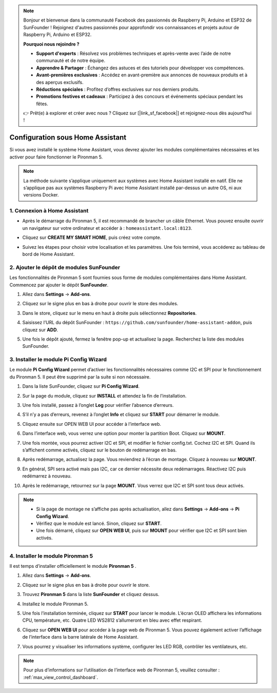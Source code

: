 .. note::

    Bonjour et bienvenue dans la communauté Facebook des passionnés de Raspberry Pi, Arduino et ESP32 de SunFounder ! Rejoignez d'autres passionnés pour approfondir vos connaissances et projets autour de Raspberry Pi, Arduino et ESP32.

    **Pourquoi nous rejoindre ?**

    - **Support d'experts** : Résolvez vos problèmes techniques et après-vente avec l’aide de notre communauté et de notre équipe.
    - **Apprendre & Partager** : Échangez des astuces et des tutoriels pour développer vos compétences.
    - **Avant-premières exclusives** : Accédez en avant-première aux annonces de nouveaux produits et à des aperçus exclusifs.
    - **Réductions spéciales** : Profitez d’offres exclusives sur nos derniers produits.
    - **Promotions festives et cadeaux** : Participez à des concours et événements spéciaux pendant les fêtes.

    👉 Prêt(e) à explorer et créer avec nous ? Cliquez sur [|link_sf_facebook|] et rejoignez-nous dès aujourd’hui !

Configuration sous Home Assistant
============================================

Si vous avez installé le système Home Assistant, vous devrez ajouter les modules complémentaires nécessaires et les activer pour faire fonctionner le Pironman 5.

.. note::

    La méthode suivante s’applique uniquement aux systèmes avec Home Assistant installé en natif. Elle ne s’applique pas aux systèmes Raspberry Pi avec Home Assistant installé par-dessus un autre OS, ni aux versions Docker.

1. Connexion à Home Assistant
-----------------------------

* Après le démarrage du Pironman 5, il est recommandé de brancher un câble Ethernet. Vous pouvez ensuite ouvrir un navigateur sur votre ordinateur et accéder à : ``homeassistant.local:8123``.

  .. image:: img/home_login.png
   :width: 90%


* Cliquez sur **CREATE MY SMART HOME**, puis créez votre compte.

  .. image:: img/home_account.png
   :width: 90%

* Suivez les étapes pour choisir votre localisation et les paramètres. Une fois terminé, vous accéderez au tableau de bord de Home Assistant.

  .. image:: img/home_dashboard.png
   :width: 90%


2. Ajouter le dépôt de modules SunFounder
----------------------------------------------------

Les fonctionnalités de Pironman 5 sont fournies sous forme de modules complémentaires dans Home Assistant. Commencez par ajouter le dépôt **SunFounder**.

#. Allez dans **Settings** -> **Add-ons**.

   .. image:: img/home_setting_addon.png
      :width: 90%

#. Cliquez sur le signe plus en bas à droite pour ouvrir le store des modules.

   .. image:: img/home_addon.png
      :width: 90%

#. Dans le store, cliquez sur le menu en haut à droite puis sélectionnez **Repositories**.

   .. image:: img/home_add_res.png
      :width: 90%

#. Saisissez l’URL du dépôt SunFounder : ``https://github.com/sunfounder/home-assistant-addon``, puis cliquez sur **ADD**.

   .. image:: img/home_res_add.png
      :width: 90%

#. Une fois le dépôt ajouté, fermez la fenêtre pop-up et actualisez la page. Recherchez la liste des modules SunFounder.

   .. image:: img/home_addon_list.png
         :width: 90%

3. Installer le module **Pi Config Wizard**
------------------------------------------------------

Le module **Pi Config Wizard** permet d’activer les fonctionnalités nécessaires comme I2C et SPI pour le fonctionnement du Pironman 5. Il peut être supprimé par la suite si non nécessaire.

#. Dans la liste SunFounder, cliquez sur **Pi Config Wizard**.

   .. image:: img/home_pi_config.png
      :width: 90%

#. Sur la page du module, cliquez sur **INSTALL** et attendez la fin de l’installation.

   .. image:: img/home_config_install.png
      :width: 90%

#. Une fois installé, passez à l’onglet **Log** pour vérifier l’absence d’erreurs.

   .. image:: img/home_log.png
      :width: 90%

#. S’il n’y a pas d’erreurs, revenez à l’onglet **Info** et cliquez sur **START** pour démarrer le module.

   .. image:: img/home_start.png
      :width: 90%

#. Cliquez ensuite sur OPEN WEB UI pour accéder à l’interface web.

   .. image:: img/home_open_web_ui.png
      :width: 90%

#. Dans l’interface web, vous verrez une option pour monter la partition Boot. Cliquez sur **MOUNT**.

   .. image:: img/home_mount_boot.png
      :width: 90%

#. Une fois montée, vous pourrez activer I2C et SPI, et modifier le fichier config.txt. Cochez I2C et SPI. Quand ils s’affichent comme activés, cliquez sur le bouton de redémarrage en bas.

   .. image:: img/home_i2c_spi.png
      :width: 90%

#. Après redémarrage, actualisez la page. Vous reviendrez à l’écran de montage. Cliquez à nouveau sur **MOUNT**.

   .. image:: img/home_mount_boot.png
      :width: 90%

#. En général, SPI sera activé mais pas I2C, car ce dernier nécessite deux redémarrages. Réactivez I2C puis redémarrez à nouveau.

   .. image:: img/home_enable_i2c.png
      :width: 90%

#. Après le redémarrage, retournez sur la page **MOUNT**. Vous verrez que I2C et SPI sont tous deux activés.

   .. image:: img/home_i2c_spi_enable.png
      :width: 90%

.. note::

    * Si la page de montage ne s’affiche pas après actualisation, allez dans **Settings** -> **Add-ons** -> **Pi Config Wizard**.
    * Vérifiez que le module est lancé. Sinon, cliquez sur **START**.
    * Une fois démarré, cliquez sur **OPEN WEB UI**, puis sur **MOUNT** pour vérifier que I2C et SPI sont bien activés.

4. Installer le module **Pironman 5**
---------------------------------------------

Il est temps d’installer officiellement le module **Pironman 5** .

#. Allez dans **Settings** -> **Add-ons**.

   .. image:: img/home_setting_addon.png
      :width: 90%

#. Cliquez sur le signe plus en bas à droite pour ouvrir le store.

   .. image:: img/home_addon.png
      :width: 90%

#. Trouvez **Pironman 5** dans la liste **SunFounder** et cliquez dessus.

   .. image:: img/home_pironman5_addon.png
      :width: 90%

#. Installez le module Pironman 5.

   .. image:: img/home_install_pironman5.png
      :width: 90%

#. Une fois l’installation terminée, cliquez sur **START** pour lancer le module. L’écran OLED affichera les informations CPU, température, etc. Quatre LED WS2812 s’allumeront en bleu avec effet respirant.

   .. image:: img/home_start_pironman5.png
      :width: 90%

#. Cliquez sur **OPEN WEB UI** pour accéder à la page web de Pironman 5. Vous pouvez également activer l’affichage de l’interface dans la barre latérale de Home Assistant.

   .. image:: img/home_web_ui.png
      :width: 90%

#. Vous pourrez y visualiser les informations système, configurer les LED RGB, contrôler les ventilateurs, etc.

   .. image:: img/home_web.png
      :width: 90%

.. note::

    Pour plus d’informations sur l’utilisation de l’interface web de Pironman 5, veuillez consulter : :ref:`max_view_control_dashboard`.
